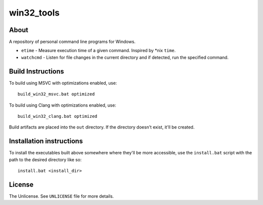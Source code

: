 ===========
win32_tools
===========

About
=====

A repository of personal command line programs for Windows.

- ``etime`` - Measure execution time of a given command. Inspired by \*nix
  ``time``.

- ``watchcmd`` - Listen for file changes in the current directory and if
  detected, run the specified command.

Build Instructions
==================

To build using MSVC with optimizations enabled, use::

   build_win32_msvc.bat optimized

To build using Clang with optimizations enabled, use::

   build_win32_clang.bat optimized

Build artifacts are placed into the ``out`` directory. If the directory doesn't
exist, it'll be created.

Installation instructions
=========================

To install the executables built above somewhere where they'll be more
accessible, use the ``install.bat`` script with the path to the desired
directory like so::

   install.bat <install_dir>

License
=======

The Unlicense. See ``UNLICENSE`` file for more details.
